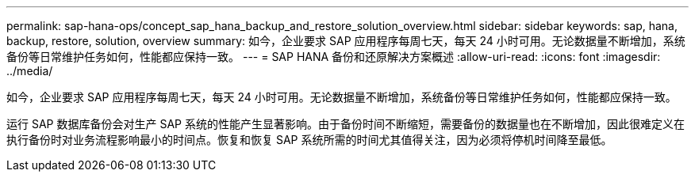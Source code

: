---
permalink: sap-hana-ops/concept_sap_hana_backup_and_restore_solution_overview.html 
sidebar: sidebar 
keywords: sap, hana, backup, restore, solution, overview 
summary: 如今，企业要求 SAP 应用程序每周七天，每天 24 小时可用。无论数据量不断增加，系统备份等日常维护任务如何，性能都应保持一致。 
---
= SAP HANA 备份和还原解决方案概述
:allow-uri-read: 
:icons: font
:imagesdir: ../media/


[role="lead"]
如今，企业要求 SAP 应用程序每周七天，每天 24 小时可用。无论数据量不断增加，系统备份等日常维护任务如何，性能都应保持一致。

运行 SAP 数据库备份会对生产 SAP 系统的性能产生显著影响。由于备份时间不断缩短，需要备份的数据量也在不断增加，因此很难定义在执行备份时对业务流程影响最小的时间点。恢复和恢复 SAP 系统所需的时间尤其值得关注，因为必须将停机时间降至最低。
